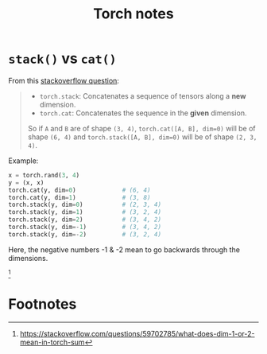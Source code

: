 #+title: Torch notes

* =stack()= vs =cat()=

From this [[https://stackoverflow.com/questions/54307225/whats-the-difference-between-torch-stack-and-torch-cat-functions/54307331#54307331][stackoverflow question]]:
#+begin_quote
- =torch.stack=: Concatenates a sequence of tensors along a *new* dimension.
- =torch.cat=: Concatenates the sequence in the *given* dimension.

So if =A= and =B= are of shape =(3, 4)=, =torch.cat([A, B], dim=0)=
will be of shape =(6, 4)= and =torch.stack([A, B], dim=0)= will be of
shape =(2, 3, 4)=.
#+end_quote

Example:
#+begin_src python
  x = torch.rand(3, 4)
  y = (x, x)
  torch.cat(y, dim=0)             # (6, 4)
  torch.cat(y, dim=1)             # (3, 8)
  torch.stack(y, dim=0)           # (2, 3, 4)
  torch.stack(y, dim=1)           # (3, 2, 4)
  torch.stack(y, dim=2)           # (3, 4, 2)
  torch.stack(y, dim=-1)          # (3, 4, 2)
  torch.stack(y, dim=-2)          # (3, 2, 4)
#+end_src

Here, the negative numbers -1 & -2 mean to go backwards through the
dimensions.
[fn::https://stackoverflow.com/questions/59702785/what-does-dim-1-or-2-mean-in-torch-sum]

* Footnotes


